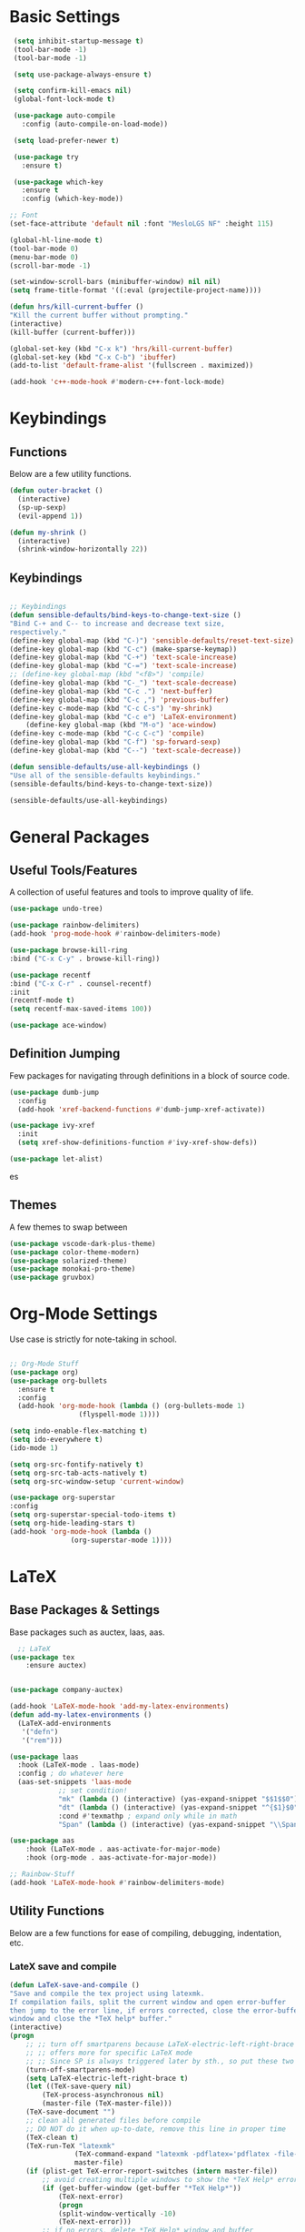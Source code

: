 #+STARTIP: overview
* Basic Settings
#+BEGIN_SRC emacs-lisp
   (setq inhibit-startup-message t)
   (tool-bar-mode -1)
   (tool-bar-mode -1)

   (setq use-package-always-ensure t)

   (setq confirm-kill-emacs nil)
   (global-font-lock-mode t)

   (use-package auto-compile
     :config (auto-compile-on-load-mode))

   (setq load-prefer-newer t)

   (use-package try
     :ensure t)

   (use-package which-key
     :ensure t
     :config (which-key-mode))

  ;; Font
  (set-face-attribute 'default nil :font "MesloLGS NF" :height 115)

  (global-hl-line-mode t)
  (tool-bar-mode 0)
  (menu-bar-mode 0)
  (scroll-bar-mode -1)

  (set-window-scroll-bars (minibuffer-window) nil nil)
  (setq frame-title-format '((:eval (projectile-project-name))))

  (defun hrs/kill-current-buffer ()
  "Kill the current buffer without prompting."
  (interactive)
  (kill-buffer (current-buffer)))

  (global-set-key (kbd "C-x k") 'hrs/kill-current-buffer)
  (global-set-key (kbd "C-x C-b") 'ibuffer)
  (add-to-list 'default-frame-alist '(fullscreen . maximized))

  (add-hook 'c++-mode-hook #'modern-c++-font-lock-mode)

#+END_SRC


#+RESULTS:
| lsp | modern-c++-font-lock-mode |

* Keybindings
** Functions
   Below are a few utility functions.
   #+BEGIN_SRC emacs-lisp :results none
     (defun outer-bracket ()
       (interactive)
       (sp-up-sexp)
       (evil-append 1))

     (defun my-shrink ()
       (interactive)
       (shrink-window-horizontally 22))
   #+END_SRC
   
** Keybindings
    #+BEGIN_SRC emacs-lisp

      ;; Keybindings
      (defun sensible-defaults/bind-keys-to-change-text-size ()
	  "Bind C-+ and C-- to increase and decrease text size,
      respectively."
	  (define-key global-map (kbd "C-)") 'sensible-defaults/reset-text-size)
	  (define-key global-map (kbd "C-c") (make-sparse-keymap))
	  (define-key global-map (kbd "C-+") 'text-scale-increase)
	  (define-key global-map (kbd "C-=") 'text-scale-increase)
	  ;; (define-key global-map (kbd "<f8>") 'compile)
	  (define-key global-map (kbd "C-_") 'text-scale-decrease)
	  (define-key global-map (kbd "C-c .") 'next-buffer)
	  (define-key global-map (kbd "C-c ,") 'previous-buffer)
	  (define-key c-mode-map (kbd "C-c C-s") 'my-shrink)
	  (define-key global-map (kbd "C-c e") 'LaTeX-environment)
          (define-key global-map (kbd "M-o") 'ace-window)
	  (define-key c-mode-map (kbd "C-c C-c") 'compile)
	  (define-key global-map (kbd "C-f") 'sp-forward-sexp)
	  (define-key global-map (kbd "C--") 'text-scale-decrease))

      (defun sensible-defaults/use-all-keybindings ()
	  "Use all of the sensible-defaults keybindings."
	  (sensible-defaults/bind-keys-to-change-text-size))

      (sensible-defaults/use-all-keybindings)

    #+END_SRC
    
    
    
#+RESULTS:
: text-scale-decrease

* General Packages
** Useful Tools/Features
    A collection of useful features and tools to improve quality of life.
    #+BEGIN_SRC emacs-lisp
      (use-package undo-tree)

      (use-package rainbow-delimiters)
      (add-hook 'prog-mode-hook #'rainbow-delimiters-mode)

      (use-package browse-kill-ring
	  :bind ("C-x C-y" . browse-kill-ring))

      (use-package recentf
	  :bind ("C-x C-r" . counsel-recentf)
	  :init
	  (recentf-mode t)
	  (setq recentf-max-saved-items 100))

      (use-package ace-window)
    #+END_SRC

    #+RESULTS:
** Definition Jumping    
   Few packages for navigating through definitions in a block of source code. 
   #+BEGIN_SRC emacs-lisp
     (use-package dumb-jump
       :config
       (add-hook 'xref-backend-functions #'dumb-jump-xref-activate))

     (use-package ivy-xref
       :init
       (setq xref-show-definitions-function #'ivy-xref-show-defs))

     (use-package let-alist)
   #+END_SRC
   

   #+RESULTS:
   es
   
** Themes
    A few themes to swap between
   #+BEGIN_SRC emacs-lisp
     (use-package vscode-dark-plus-theme)
     (use-package color-theme-modern)
     (use-package solarized-theme)
     (use-package monokai-pro-theme)
     (use-package gruvbox)

   #+END_SRC
   
#+RESULTS:
: t

* Org-Mode Settings
Use case is strictly for note-taking in school.
#+BEGIN_SRC emacs-lisp

  ;; Org-Mode Stuff
  (use-package org)
  (use-package org-bullets
    :ensure t
    :config
    (add-hook 'org-mode-hook (lambda () (org-bullets-mode 1)
			       (flyspell-mode 1))))

  (setq indo-enable-flex-matching t)
  (setq ido-everywhere t)
  (ido-mode 1)

  (setq org-src-fontify-natively t)
  (setq org-src-tab-acts-natively t)
  (setq org-src-window-setup 'current-window)

  (use-package org-superstar
  :config
  (setq org-superstar-special-todo-items t)
  (setq org-hide-leading-stars t)
  (add-hook 'org-mode-hook (lambda ()
			     (org-superstar-mode 1))))

#+END_SRC

#+RESULTS:
: t

* LaTeX
** Base Packages & Settings
   Base packages such as auctex, laas, aas.
#+BEGIN_SRC emacs-lisp :results none
    ;; LaTeX
  (use-package tex
      :ensure auctex)


  (use-package company-auctex)

  (add-hook 'LaTeX-mode-hook 'add-my-latex-environments)
  (defun add-my-latex-environments ()
    (LaTeX-add-environments
     '("defn")
     '("rem")))

  (use-package laas
    :hook (LaTeX-mode . laas-mode)
    :config ; do whatever here
    (aas-set-snippets 'laas-mode
		      ;; set condition!
		      "mk" (lambda () (interactive) (yas-expand-snippet "$$1$$0"))
		      "dt" (lambda () (interactive) (yas-expand-snippet "^{$1}$0"))
		      :cond #'texmathp ; expand only while in math
		      "Span" (lambda () (interactive) (yas-expand-snippet "\\Span($1)$0"))))

  (use-package aas
      :hook (LaTeX-mode . aas-activate-for-major-mode)
      :hook (org-mode . aas-activate-for-major-mode))

  ;; Rainbow-Stuff
  (add-hook 'LaTeX-mode-hook #'rainbow-delimiters-mode)

#+END_SRC



** Utility Functions
   Below are a few functions for ease of compiling, debugging, indentation, etc.
*** LateX save and compile
    #+BEGIN_SRC emacs-lisp :results none
    (defun LaTeX-save-and-compile ()
	"Save and compile the tex project using latexmk.
    If compilation fails, split the current window and open error-buffer
    then jump to the error line, if errors corrected, close the error-buffer
    window and close the *TeX help* buffer."
	(interactive)
	(progn
	    ;; ;; turn off smartparens because LaTeX-electric-left-right-brace
	    ;; ;; offers more for specific LaTeX mode
	    ;; ;; Since SP is always triggered later by sth., so put these two lines here
	    (turn-off-smartparens-mode)
	    (setq LaTeX-electric-left-right-brace t)
	    (let ((TeX-save-query nil)
			(TeX-process-asynchronous nil)
			(master-file (TeX-master-file)))
		(TeX-save-document "")
		;; clean all generated files before compile
		;; DO NOT do it when up-to-date, remove this line in proper time
		(TeX-clean t)
		(TeX-run-TeX "latexmk"
					(TeX-command-expand "latexmk -pdflatex='pdflatex -file-line-error -synctex=1' -pdf %s")
					master-file)
		(if (plist-get TeX-error-report-switches (intern master-file))
			;; avoid creating multiple windows to show the *TeX Help* error buffer
			(if (get-buffer-window (get-buffer "*TeX Help*"))
				(TeX-next-error)
			    (progn
				(split-window-vertically -10)
				(TeX-next-error)))
		    ;; if no errors, delete *TeX Help* window and buffer
		    (if (get-buffer "*TeX Help*")
			    (progn
				(if (get-buffer-window (get-buffer "*TeX Help*"))
					(delete-windows-on "*TeX Help*"))
				(kill-buffer "*TeX Help*")))))))

    #+END_SRC
    
*** LaTeX indentation
    Function defined for indentation
    #+BEGIN_SRC emacs-lisp :results none
    (defun LaTeX-indent-item ()
	"Provide proper indentation for LaTeX \"itemize\",\"enumerate\", and
    \"description\" environments.

	\"\\item\" is indented `LaTeX-indent-level' spaces relative to
	the the beginning of the environment.

	Continuation lines are indented either twice
	`LaTeX-indent-level', or `LaTeX-indent-level-item-continuation'
	if the latter is bound."
	(save-match-data
	(let* ((offset LaTeX-indent-level)
		(contin (or (and (boundp 'LaTeX-indent-level-item-continuation)
				LaTeX-indent-level-item-continuation)
			    (* 2 LaTeX-indent-level)))
		(re-beg "\\\\begin{")
		(re-end "\\\\end{")
		(re-env "\\(itemize\\|\\enumerate\\|description\\)")
		(indent (save-excursion
			(when (looking-at (concat re-beg re-env "}"))
			    (end-of-line))
			(LaTeX-find-matching-begin)
			(current-column))))
	    (cond ((looking-at (concat re-beg re-env "}"))
		(or (save-excursion
			(beginning-of-line)
			(ignore-errors
			(LaTeX-find-matching-begin)
			(+ (current-column)
			    (if (looking-at (concat re-beg re-env "}"))
				contin
				offset))))
		    indent))
		((looking-at (concat re-end re-env "}"))
		    indent)
		((looking-at "\\\\item")
		(+ offset indent))
		(t
		(+ contin indent))))))

    (defcustom LaTeX-indent-level-item-continuation 5
	"*Indentation of continuation lines for items in itemize-like
    environments."
	:group 'LaTeX-indentation
	:type 'integer)

    (eval-after-load "latex"
	'(setq LaTeX-indent-environment-list
	    (nconc '(("itemize" LaTeX-indent-item)
			("enumerate" LaTeX-indent-item)
			("description" LaTeX-indent-item))
		    LaTeX-indent-environment-list)))
    #+END_SRC
    
*** Adding Hooks & Auctex Settings
    Adding the functions defined previously to the latex-hook as well as enabling a few auctex functions.
#+BEGIN_SRC emacs-lisp

  (add-hook 'LaTeX-mode-hook
		    (lambda ()
			  (setq LaTeX-item-indent 0)
			  (visual-line-mode)
			  (flyspell-mode)
			  (setq fill-column 125)
			  ;; make the code look like the pdf file, C-c C-o ... for commands
			  ;; If it should be activated in all AUCTEX modes, use TeX-mode-hook
			  ;; instead of LaTeX-mode-hook.
			  (TeX-fold-mode 1)
			  ;; usepackage
			  (setq tex-tree-roots t)
			  (LaTeX-math-mode)
			  ;; this line have to be here to make company work
			  (company-auctex-init)
			  ;; disable smartparens-mode completely and use
			  ;; LaTeX-electric-left-right-brace instea
			  (setq LaTeX-electric-left-right-brace t)
			  ;; the following line will inset braces after _ or ^
			  ;; unnecessarily most of time
			  ;; (setq TeX-electric-sub-and-superscript t)
			  ;; NOTE: C-c C-a to combine C-c C-c and C-c C-v
			  ;; C-u C-c C-c latexmk (or others like View) so you can change the command line
			  ;; jump: the following makes viewing the pdf right at the line of the tex file
			  (add-to-list 'TeX-command-list
						   '("latexmk" "latexmk -pdflatex='pdflatex -file-line-error -synctex=1' -pdf %s"
						     TeX-run-command nil t :help "Run latexmk") t)
			  (setq TeX-command-default "latexmk")
			  (push '("%(masterdir)" (lambda nil (file-truename (TeX-master-directory))))
				    TeX-expand-list)
			  (push "Zathura"
				    TeX-view-program-list)
			  (push '(output-pdf "Zathura") TeX-view-program-selection)
			  (TeX-source-correlate-mode)
			  (server-force-delete)  ;; WARNING: Kills any existing edit server
			  (setq TeX-source-correlate-method 'synctex
				    TeX-source-correlate-start-server t)
			  ;;
			  (bind-keys :map LaTeX-mode-map
					     ;; default C-c C-e rebound and cannot be rebound
					     ("C-c C-x e" . LaTeX-environment)
					     ("C-c C-x s" . LaTeX-section)
					     ("C-c C-x m" . TeX-insert-macro)
					     ("C-x C-s" . LaTeX-save-and-compile)
					     ;; default C-c. not working and replaced by org-time-stamp
					     ("C-c m" . LaTeX-mark-environment)
					     ;; ("<tab>" . TeX-complete-symbol)
					     ;; ("M-<return>" . LaTeX-insert-item)
					     )))
  (setq LaTeX-command-section-level t)
  ;; C-c C-c without prompt, use Clean by default, to clean aux and log files
  ;; Use "Clean All" to clean files including generated pdf file
  ;; Or use M-x Tex-clean (Clean) and prefix(Clean All)
  ;; (setq TeX-command-force "Clean")
  (setq TeX-clean-confirm nil)
  ;; RefTex -- built-in
  ;; Turn on RefTeX in AUCTeX
  (add-hook 'LaTeX-mode-hook 'turn-on-reftex)
  ;; Activate nice interface between RefTeX and AUCTeX
  (setq reftex-plug-into-AUCTeX t)
  ;; magic-latex-buffer
  ;; (require 'magic-latex-buffer)
  ;; (add-hook 'LaTeX-mode-hook 'magic-latex-buffer)
  ;; latex-preview-pane
  ;; (add-hook 'LaTeX-mode-hook 'latex-preview-pane-mode)
  (setq
   ;; Function for reading \includegraphics files
   LaTeX-includegraphics-read-file 'LaTeX-includegraphics-read-file-relative
   ;; Strip known extensions from image file name
   LaTeX-includegraphics-strip-extension-flag nil)
  ;; (setq LaTeX-section-hook
  ;;		  '(LaTeX-section-heading
  ;;			LaTeX-section-title
  ;;			LaTeX-section-toc
  ;;			LaTeX-section-section
  ;;			LaTeX-section-label))
  (eval-after-load "proof-script" '(progn
				     (define-key proof-mode-map [(control n)] 
				       'proof-assert-next-command-interactive)
				     (define-key proof-mode-map [(control b)] 
				       'proof-undo-last-successful-command)
				     ))
#+END_SRC

#+RESULTS:

* Searching

#+BEGIN_SRC emacs-lisp
    ;; Swiper (Searching)

  (use-package counsel
      :bind (("C-h f" . counsel-describe-function)
	     ("C-h v" . counsel-describe-variable)
	     ("M-i" . counsel-imenu)
	     :map read-expression-map
	     ("C-r" . counsel-expression-history)))

    (use-package ivy
      :ensure t
      :diminish (ivy-mode)
      :bind (("C-x b" . ivy-switch-buffer))
      :config
      (ivy-mode 1)
      (setq ivy-use-virtual-buffers t)
      (setq ivy-count-format "%d/%d ")
      (setq ivy-display-style 'fancy))

  (use-package ivy-rich
    :init
    (ivy-rich-mode 1))

  (use-package all-the-icons-ivy-rich
    :init
    (all-the-icons-ivy-rich-mode 1))


    (use-package swiper
      :ensure t
      :config
      (progn
	(ivy-mode)
	(setq ivy-use-virtual-buffers t)
	(setq enable-recursive-minibuffers t)
	;; enable this if you want `swiper' to use it
	;; (setq search-default-mode #'char-fold-to-regexp)
	(global-set-key (kbd "C-c s") 'swiper)
	(global-set-key (kbd "C-c C-r") 'ivy-resume)
	(global-set-key (kbd "<f6>") 'ivy-resume)
	(global-set-key (kbd "M-x") 'counsel-M-x)
	(global-set-key (kbd "C-x C-f") 'counsel-find-file)
	(define-key minibuffer-local-map (kbd "C-r") 'counsel-minibuffer-history)))

#+END_SRC

#+RESULTS:
: t

* Navigation
#+BEGIN_SRC emacs-lisp

  ;; Avy (Navigation)
  (use-package avy
    :ensure t
    :bind ("C-'" . 'avy-goto-char-2))

#+END_SRC

#+RESULTS:
: avy-goto-char-2

* AutoCompletion

#+BEGIN_SRC emacs-lisp
  ;; company
  (use-package company
    :hook (prog-mode . company-mode)
    :bind (:map company-active-map
		("<tab>" . company-complete-selection))

    :custom
    (company-backends '((texlab company-capf company-dabbrev-code)))
    (company-idle-delay 0)
    (company-minimum-prefix-length 3)
    (company-tooltip-align-annotations t)
    (company-tooltip-limit 20)

    :config
    (setq lsp-completion-provider :capf)
    (global-company-mode t))

  (use-package all-the-icons)
  (use-package company-box
    :after company
    :hook (company-mode . company-box-mode)

    :config
    (setq company-box-icons-alist 'company-box-icons-all-the-icons))

  (use-package company-dict)
  (setq company-dict-dir (concat user-emacs-directory "/usr/share/dict"))
  (add-to-list 'company-backends 'company-dict)

  (use-package autocomplete
    :ensure t
    :init
    (progn
      (ac-config-default)
      (global-auto-complete mode t)))

#+END_SRC


#+RESULTS:
: t

* Vim/Evil-Mode
#+BEGIN_SRC emacs-lisp

  ;; Vim/Evil-Mode
  (use-package evil
    :init
    (setq evil-want-abbrev-expand-on-insert-exit nil
	  evil-want-keybinding nil)

    :config
    (evil-mode 1)
    (evil-define-key 'normal org-mode-map (kbd "TAB") 'org-cycle)
    (define-key evil-normal-state-map (kbd "C-f") 'outer-bracket)
    (evil-set-undo-system 'undo-tree)
    (fset 'evil-visual-update-x-selection 'ignore))

  (use-package evil-collection
    :after evil
    :config
    (setq evil-collection-mode-list
	  '(deadgrep
	    dired
	    ibuffer
	    magit
	    mu4e
	    pdf-view
	    which-key))

    (evil-collection-init))

  (use-package evil-leader
    :config
    (evil-leader/set-leader "<SPC>"))

  (use-package evil-nerd-commenter)
  (global-evil-leader-mode)

  (evil-leader/set-key
    "f" 'find-file
    "b" 'switch-to-buffer
    "k" 'kill-buffer
    "gl" 'evilnc-comment-or-uncomment-lines
    "gp" 'evilnc-comment-or-uncomment-paragraphs
    "gc" 'comment-or-uncomment-region
    )
#+END_SRC


#+RESULTS:

* Key-Chords

#+BEGIN_SRC emacs-lisp

    (use-package key-chord
      :config
      (key-chord-mode 1)
      (key-chord-define evil-insert-state-map  "jk" 'evil-normal-state))
#+END_SRC

#+RESULTS:

* Flycheck & FlySpell
#+BEGIN_SRC emacs-lisp
  (use-package let-alist)
  (use-package flycheck
    :init (global-flycheck-mode))

  (use-package flyspell-correct
    :ensure t
    :after flyspell
    :bind (:map flyspell-mode-map ("C-s" . flyspell-correct-wrapper)))

  (use-package flyspell-correct-ivy
    :ensure t
    :after flyspell-correct)
#+END_SRC

#+RESULTS:

* YaSnippet
#+BEGIN_SRC emacs-lisp
    (use-package yasnippet
      :config
      (setq yas-indent-line 'auto)
      :init
      (yas-global-mode 1)
      :bind (("C-l" . 'yas-next-field-or-maybe-expand))) 
#+END_SRC

#+RESULTS:
: yas-next-field-or-maybe-expand

* Coq
#+BEGIN_SRC emacs-lisp
  (use-package proof-general)
  (use-package company-coq)

  (add-hook 'coq-mode-hook
	    (lambda ()
	      (company-coq-mode)
	      (abbrev-mode 0)))

  (setq proof-three-window-mode-policy 'hybrid)
  (setq  proof-shrink-windows-tofit t)
  (setq proof-splash-enable nil)

#+END_SRC

#+RESULTS:
: t

* LSP
#+BEGIN_SRC emacs-lisp
      ;; set prefix for lsp-command-keymap (few alternatives - "s-l", "C-l")
      (setq lsp-keymap-prefix "C-c l")
      ;; (setq company-clang-executable "/usr/bin/clangd-10")
      ;; (setq lsp-clients-clangd-executable "/usr/bin/clangd-10")
    


      (use-package lsp-mode
	:ensure t
	:commands lsp
	:hook ((LaTeX-mode c-mode c++-mode  python-mode) . lsp)
	)

      (use-package lsp-treemacs :ensure t)
      (add-hook 'c-mode-hook 'lsp)
      (add-hook 'c++-mode-hook 'lsp)
      (add-hook 'cpp-mode-hook 'lsp)
      (setq lsp-tex-server 'digestif)
      (setq lsp-enabled-clients '(jedi clangd))
      (use-package lsp-ui
      :ensure t
	:hook (lsp-mode . lsp-ui-mode)
	:config
	(setq lsp-ui-sideline-enable t)
	(setq lsp-ui-sideline-show-hover nil)
	(setq lsp-ui-doc-position 'bottom)
    ;; lsp config stuff
	(setq lsp-enable-links nil)
	(setq lsp-signature-render-documentation nil)
	(setq lsp-headerline-breadcrumb-enable nil)
	(setq lsp-ui-doc-enable nil)
	(setq lsp-completion-enable-additional-text-edit nil)
	(setq web-mode-enable-current-element-highlight t)
	    (lsp-ui-doc-show))


      (use-package lsp-jedi
	:ensure t
	:config
	(with-eval-after-load "lsp-mode"
	  (add-to-list 'lsp-disabled-clients 'pyls)
	  (add-to-list 'lsp-enabled-clients 'jedi)))

      (setq lsp-ui-doc-show-with-cursor nil)

      ;; (use-package dap-mode
      ;;   :ensure t
      ;;   :hook (lsp-mode . dap-mode)
      ;;   :config
      ;;   (dap-ui-mode 1)
      ;;   (dap-tooltip-mode 1)
      ;;   (require 'dap-node)
      ;;   (dap-node-setup))

      ;; (dap-auto-configure-mode)
      ;; (require 'dap-gdb-lldb)
      ;;  (require 'dap-cpptools)
      ;; https://emacs-lsp.github.io/lsp-mode/tutorials/how-to-turn-off/



#+END_SRC

#+RESULTS:

* Modeline
#+BEGIN_SRC emacs-lisp
(use-package moody
  :config
  (setq x-underline-at-descent-line t)
  (moody-replace-mode-line-buffer-identification)
  (moody-replace-vc-mode))
#+END_SRC

#+RESULTS:
: t

* Projectile
Use C-c p to naviagte to files within your current directory.
#+BEGIN_SRC emacs-lisp
  (use-package projectile
    :config
    (projectile-global-mode)
    (setq projectile-completion-system 'ivy))

  (use-package counsel-projectile
    :config
    (counsel-projectile-on))
#+END_SRC

#+RESULTS:
: t
* C++
** Compilation and basic setup
#+BEGIN_SRC emacs-lisp 
  (add-hook 'c-mode-commmon-hook #'rainbow-delimiters-mode)
  (add-hook 'c-mode-hook 'smartparens-mode)
  (add-hook 'c++-mode-hook 'smartparens-mode)

  (setq special-display-buffer-names
    '("*compilation*"))

  (setq special-display-function
	(lambda (buffer &optional args)
		(split-window-horizontally)
		(other-window -1)
		(switch-to-buffer buffer)))

  (setq compile1 "clang -std=c99 -fsanitize=address -fno-omit-frame-pointer main.c lame-robot.ll -o main && ./main")
  (setq compile2 "make test")

  (defun my-compile ()
    (interactive)
    (save-buffer)
    (set (make-local-variable 'compile-command)
	   (format compile2 (shell-quote-argument (buffer-name))))
    (compile compile-command)
    (shrink-window-horizontally 13)
    )

  ;; (define-key global-map (kbd "<f7>") 'my-compile)
  (global-set-key (kbd "<f8>") 'my-compile)

  (with-eval-after-load 'compile
    (define-key compilation-mode-map (kbd "C-c C-c") 'compile))
#+END_SRC



#+RESULTS:
: compile

** Code Folding
#+BEGIN_SRC emacs-lisp 
  ;; Code-Folding
  (use-package hideshow
    :hook ((prog-mode . hs-minor-mode)))

  (defun toggle-fold ()
    (interactive)
    (save-excursion
      (end-of-line)
      (hs-toggle-hiding)))

  (global-set-key (kbd "C-c C-f") 'toggle-fold)
#+END_SRC

#+RESULTS:
: toggle-fold

* SmartParens
#+BEGIN_SRC emacs-lisp :results none
    ;; SmartParens
    (use-package smartparens)

    (use-package smartparens-config
      :ensure smartparens)
#+END_SRC

* Crux
#+BEGIN_SRC emacs-lisp
  (use-package crux)
  (global-set-key (kbd "C-c k") #'crux-kill-other-buffers)

  (setq save-abbrevs 'silently)
  (setq-default abbrev-mode t)
  (global-set-key (kbd "C-c i") #'crux-ispell-word-then-abbrev)
#+END_SRC

#+RESULTS:
: crux-ispell-word-then-abbrev

* Dired
#+BEGIN_SRC emacs-lisp
  (use-package fd-dired)

  (use-package ivy-dired-history)

  (require 'savehist)
  (add-to-list 'savehist-additional-variables 'ivy-dired-history-variable)
  (savehist-mode 1)
  ;; or if you use desktop-save-mode
  ;; (add-to-list 'desktop-globals-to-save 'ivy-dired-history-variable)

  (add-hook 'dired-mode-hook 'auto-revert-mode)


  (with-eval-after-load 'dired
    (require 'ivy-dired-history)
    ;; if you are using ido,you'd better disable ido for dired
    ;; (define-key (cdr ido-minor-mode-map-entry) [remap dired] nil) ;in ido-setup-hook
    (define-key dired-mode-map "," 'dired))
#+END_SRC

#+RESULTS:
: dired
* Git
#+BEGIN_SRC emacs-lisp
  (use-package magit
    :bind (("C-x g" . magit-status)
	   ("C-c g" . magit-status)
	   :map magit-status-mode-map
	   ("TAB" . magit-section-toggle)
	   ("<C-tab>" . magit-section-cycle)
	   :map magit-branch-section-map
	   ("RET" . magit-checkout)))

  (use-package git-auto-commit-mode
    :config
    (setq-default gac-automatically-push-p t)
    (setq-default gac-automatically-add-new-files-p t))

 (add-hook 'prog-mode-hook 'git-auto-commit-mode)

#+END_SRC

#+RESULTS:
: t
